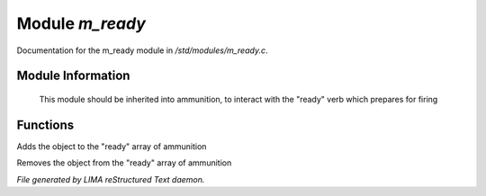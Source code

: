 *****************
Module *m_ready*
*****************

Documentation for the m_ready module in */std/modules/m_ready.c*.

Module Information
==================

 This module should be inherited into ammunition,
 to interact with the "ready" verb which prepares for firing

Functions
=========



.. c:function:: void do_ready()

Adds the object to the "ready" array of ammunition



.. c:function:: void do_unready()

Removes the object from the "ready" array of ammunition


*File generated by LIMA reStructured Text daemon.*
